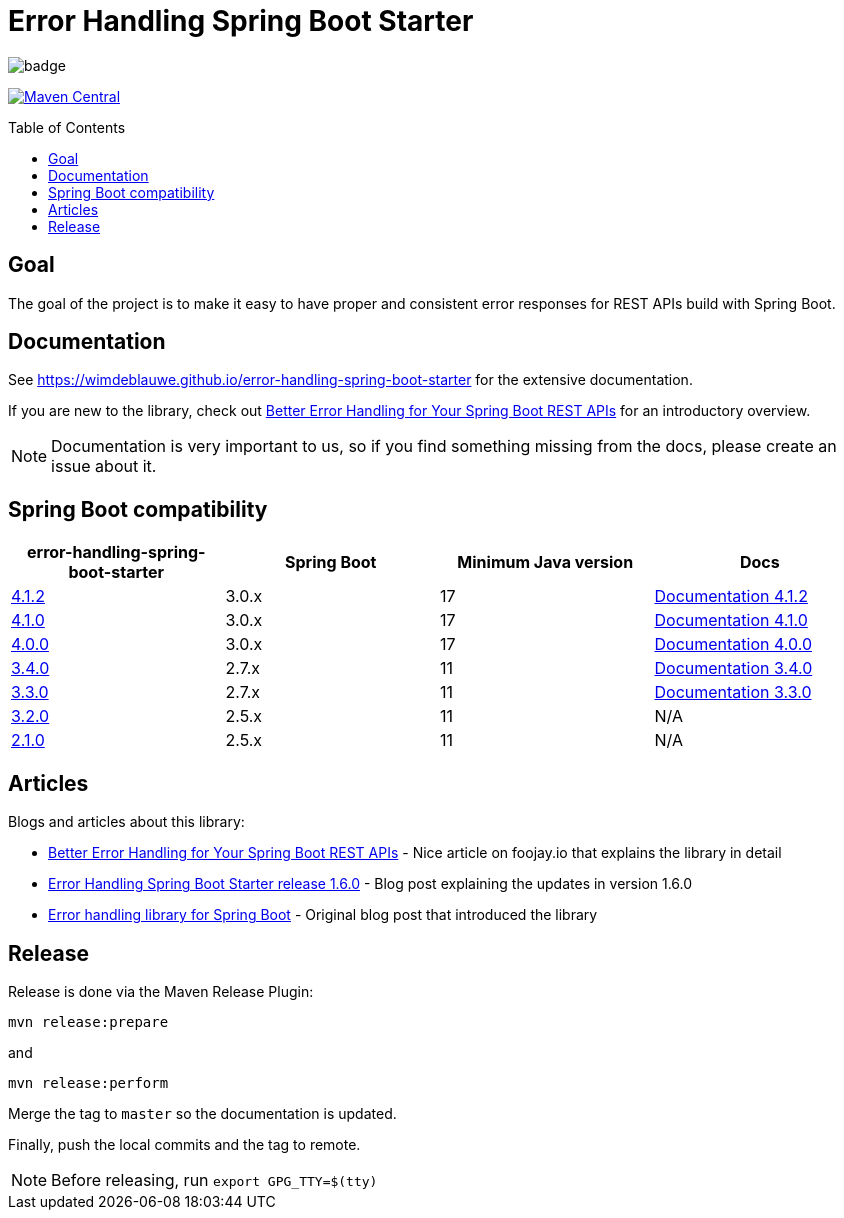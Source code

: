 = Error Handling Spring Boot Starter
:toc: macro
:toclevels: 3

ifdef::env-github[]
:tip-caption: :bulb:
:note-caption: :information_source:
:important-caption: :heavy_exclamation_mark:
:caution-caption: :fire:
:warning-caption: :warning:
endif::[]

image:https://github.com/wimdeblauwe/error-handling-spring-boot-starter/actions/workflows/build.yml/badge.svg[]

image:https://maven-badges.herokuapp.com/maven-central/io.github.wimdeblauwe/error-handling-spring-boot-starter/badge.svg["Maven Central",link="https://search.maven.org/search?q=a:error-handling-spring-boot-starter"]

toc::[]

== Goal

The goal of the project is to make it easy to have proper and consistent error responses for REST APIs build with Spring Boot.

== Documentation

See https://wimdeblauwe.github.io/error-handling-spring-boot-starter for the extensive documentation.

If you are new to the library, check out https://foojay.io/today/better-error-handling-for-your-spring-boot-rest-apis/[Better Error Handling for Your Spring Boot REST APIs] for an introductory overview.

NOTE: Documentation is very important to us, so if you find something missing from the docs, please create an issue about it.

== Spring Boot compatibility

|===
|error-handling-spring-boot-starter |Spring Boot|Minimum Java version|Docs

|https://github.com/wimdeblauwe/error-handling-spring-boot-starter/releases/tag/4.1.2[4.1.2]
|3.0.x
|17
|https://wimdeblauwe.github.io/error-handling-spring-boot-starter/4.1.2/[Documentation 4.1.2]

|https://github.com/wimdeblauwe/error-handling-spring-boot-starter/releases/tag/4.1.0[4.1.0]
|3.0.x
|17
|https://wimdeblauwe.github.io/error-handling-spring-boot-starter/4.1.0/[Documentation 4.1.0]

|https://github.com/wimdeblauwe/error-handling-spring-boot-starter/releases/tag/4.0.0[4.0.0]
|3.0.x
|17
|https://wimdeblauwe.github.io/error-handling-spring-boot-starter/4.0.0/[Documentation 4.0.0]

|https://github.com/wimdeblauwe/error-handling-spring-boot-starter/releases/tag/3.4.0[3.4.0]
|2.7.x
|11
|https://wimdeblauwe.github.io/error-handling-spring-boot-starter/3.4.0/[Documentation 3.4.0]

|https://github.com/wimdeblauwe/error-handling-spring-boot-starter/releases/tag/3.3.0[3.3.0]
|2.7.x
|11
|https://wimdeblauwe.github.io/error-handling-spring-boot-starter/3.3.0/[Documentation 3.3.0]

|https://github.com/wimdeblauwe/error-handling-spring-boot-starter/releases/tag/3.2.0[3.2.0]
|2.5.x
|11
|N/A

|https://github.com/wimdeblauwe/error-handling-spring-boot-starter/releases/tag/2.1.0[2.1.0]
|2.5.x
|11
|N/A

|https://github.com/wimdeblauwe/error-handling-spring-boot-starter/releases/tag/1.7.0[1.7.0]
|2.2.x
|8

|===

== Articles

Blogs and articles about this library:

* https://foojay.io/today/better-error-handling-for-your-spring-boot-rest-apis/[Better Error Handling for Your Spring Boot REST APIs] - Nice article on foojay.io that explains the library in detail
* https://www.wimdeblauwe.com/blog/2021/05/01/error-handling-spring-boot-starter-release-1.6.0/[Error Handling Spring Boot Starter release 1.6.0] - Blog post explaining the updates in version 1.6.0
* https://www.wimdeblauwe.com/blog/2020/07/20/error-handling-library-spring-boot/[Error handling library for Spring Boot] - Original blog post that introduced the library

== Release

Release is done via the Maven Release Plugin:

`mvn release:prepare`

and

`mvn release:perform`

Merge the tag to `master` so the documentation is updated.

Finally, push the local commits and the tag to remote.

[NOTE]
====
Before releasing, run `export GPG_TTY=$(tty)`
====

